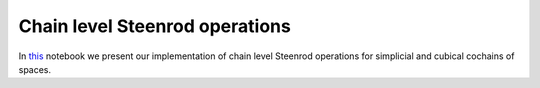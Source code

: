 ===============================
Chain level Steenrod operations
===============================

In `this`_ notebook we present our implementation of chain level Steenrod operations for simplicial and cubical cochains of spaces.

.. _this: https://mybinder.org/v2/gh/ammedmar/comch/master?filepath=notebooks%2Fsteenrod_operations.ipynb
